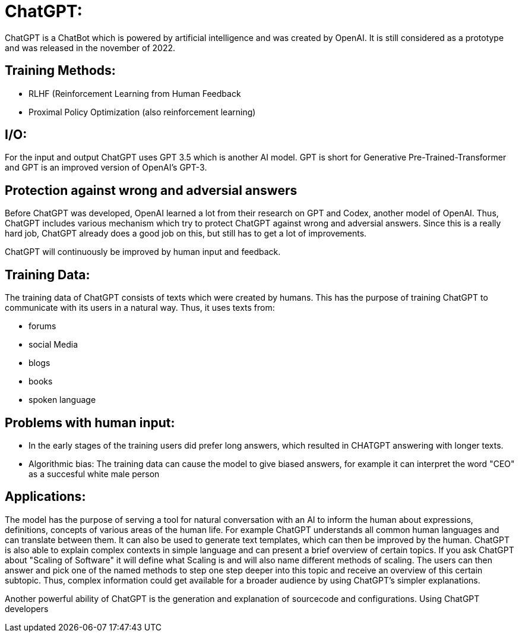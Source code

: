 # ChatGPT:

ChatGPT is a ChatBot which is powered by artificial
intelligence and was created by OpenAI.
It is still considered as a prototype and was released in the november of 2022.

## Training Methods:

- RLHF (Reinforcement Learning from Human Feedback
- Proximal Policy Optimization (also reinforcement learning)

## I/O:

For the input and output ChatGPT uses GPT 3.5 which is another AI model. GPT is short for 
Generative Pre-Trained-Transformer and GPT is an improved version of OpenAI's GPT-3.

## Protection against wrong and adversial answers

Before ChatGPT was developed, OpenAI learned a lot from their research on GPT and Codex, another model of OpenAI.
Thus, ChatGPT includes various mechanism which try to protect ChatGPT against wrong and adversial answers.
Since this is a really hard job, ChatGPT already does a good job on this, but still has to get a lot of improvements.

ChatGPT will continuously be improved by human input and feedback.

## Training Data:

The training data of ChatGPT consists of texts which were created by humans. This has the purpose of training ChatGPT to 
communicate with its users in a natural way. Thus, it uses texts from:

- forums
- social Media
- blogs
- books
- spoken language

## Problems with human input:

- In the early stages of the training users did prefer long answers, which resulted in CHATGPT answering with longer texts.
- Algorithmic bias: The training data can cause the model to give biased answers, for example it can interpret the word "CEO" as a succesful white male person


## Applications:

The model has the purpose of serving a tool for natural conversation with an AI to inform the human about expressions, definitions, concepts of various areas of the human life.
For example ChatGPT understands all common human languages and can translate between them.
It can also be used to generate text templates, which can then be improved by the human.
ChatGPT is also able to explain complex contexts in simple language and can present a brief overview of certain topics.
If you ask ChatGPT about "Scaling of Software" it will define what Scaling is and will also name different methods of scaling. The users can then answer and pick one of the named methods to step one step deeper into this topic and receive an overview of this certain subtopic.
Thus, complex information could get available for a broader audience by using ChatGPT's simpler explanations.

Another powerful ability of ChatGPT is the generation and explanation of sourcecode and configurations. Using ChatGPT developers
